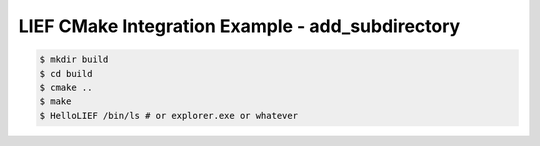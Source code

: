 LIEF CMake Integration Example - add_subdirectory
=================================================


.. code-block:: console

  $ mkdir build
  $ cd build
  $ cmake ..
  $ make
  $ HelloLIEF /bin/ls # or explorer.exe or whatever

